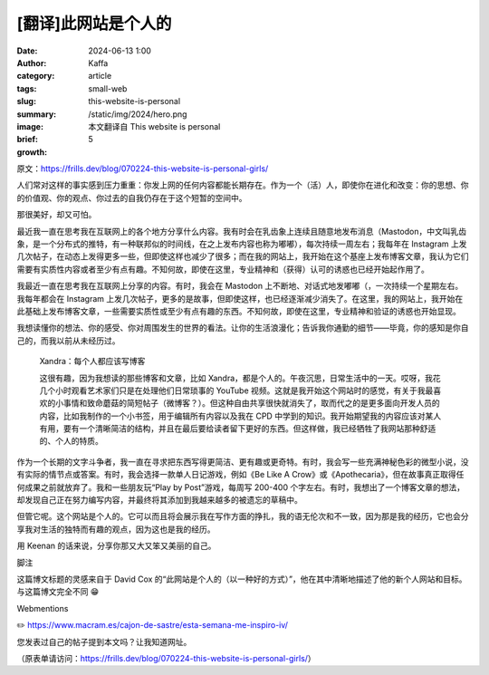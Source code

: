 [翻译]此网站是个人的
##################################################

:date: 2024-06-13 1:00
:author: Kaffa
:category: article
:tags: small-web
:slug: this-website-is-personal
:summary:
:image: /static/img/2024/hero.png
:brief: 本文翻译自 This website is personal
:growth: 5

原文：https://frills.dev/blog/070224-this-website-is-personal-girls/

人们常对这样的事实感到压力重重：你发上网的任何内容都能长期存在。作为一个（活）人，即使你在进化和改变：你的思想、你的价值观、你的观点、你过去的自我仍存在于这个短暂的空间中。

那很美好，却又可怕。

最近我一直在思考我在互联网上的各个地方分享什么内容。我有时会在乳齿象上连续且随意地发布消息（Mastodon，中文叫乳齿象，是一个分布式的推特，有一种联邦似的时间线，在之上发布内容也称为嘟嘟），每次持续一周左右；我每年在 Instagram 上发几次帖子，在动态上发得更多一些，但即使这样也减少了很多；而在我的网站上，我开始在这个基座上发布博客文章，我认为它们需要有实质性内容或者至少有点有趣。不知何故，即使在这里，专业精神和（获得）认可的诱惑也已经开始起作用了。

我最近一直在思考我在互联网上分享的内容。有时，我会在 Mastodon 上不断地、对话式地发嘟嘟（，一次持续一个星期左右。我每年都会在 Instagram 上发几次帖子，更多的是故事，但即使这样，也已经逐渐减少消失了。在这里，我的网站上，我开始在此基础上发布博客文章，一些需要实质性或至少有点有趣的东西。不知何故，即使在这里，专业精神和验证的诱惑也开始显现。

我想读懂你的想法、你的感受、你对周围发生的世界的看法。让你的生活浪漫化；告诉我你通勤的细节——毕竟，你的感知是你自己的，而我以前从未经历过。

    Xandra：每个人都应该写博客

    这很有趣，因为我想读的那些博客和文章，比如 Xandra，都是个人的。午夜沉思，日常生活中的一天。哎呀，我花几个小时观看艺术家们只是在处理他们日常琐事的 YouTube 视频。这就是我开始这个网站时的感觉，有关于我最喜欢的小事情和致命蘑菇的简短帖子（微博客？）。但这种自由共享很快就消失了，取而代之的是更多面向开发人员的内容，比如我制作的一个小书签，用于编辑所有内容以及我在 CPD 中学到的知识。我开始期望我的内容应该对某人有用，要有一个清晰简洁的结构，并且在最后要给读者留下更好的东西。但这样做，我已经牺牲了我网站那种舒适的、个人的特质。

作为一个长期的文字斗争者，我一直在寻求把东西写得更简洁、更有趣或更奇特。有时，我会写一些充满神秘色彩的微型小说，没有实际的情节点或答案。有时，我会选择一款单人日记游戏，例如《Be Like A Crow》或《Apothecaria》，但在故事真正取得任何成果之前就放弃了。我和一些朋友玩“Play by Post”游戏，每周写 200-400 个字左右。有时，我想出了一个博客文章的想法，却发现自己正在努力编写内容，并最终将其添加到我越来越多的被遗忘的草稿中。

但管它呢。这个网站是个人的。它可以而且将会展示我在写作方面的挣扎，我的语无伦次和不一致，因为那是我的经历，它也会分享我对生活的独特而有趣的观点，因为这也是我的经历。

用 Keenan 的话来说，分享你那又大又笨又美丽的自己。

脚注

这篇博文标题的灵感来自于 David Cox 的“此网站是个人的（以一种好的方式）”，他在其中清晰地描述了他的新个人网站和目标。与这篇博文完全不同 😁


Webmentions

✏️ https://www.macram.es/cajon-de-sastre/esta-semana-me-inspiro-iv/

您发表过自己的帖子提到本文吗？让我知道网址。

（原表单请访问：https://frills.dev/blog/070224-this-website-is-personal-girls/）




